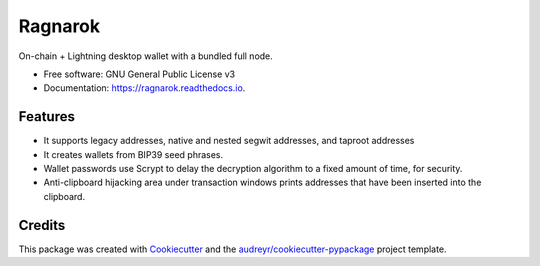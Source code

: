 ========
Ragnarok
========


.. image:: https://img.shields.io/pypi/v/ragnarok.svg
        :target: https://pypi.python.org/pypi/ragnarok

.. image:: https://img.shields.io/travis/ZenulAbidin/ragnarok.svg
        :target: https://travis-ci.com/ZenulAbidin/ragnarok

.. image:: https://readthedocs.org/projects/ragnarok/badge/?version=latest
        :target: https://ragnarok.readthedocs.io/en/latest/?version=latest
        :alt: Documentation Status


.. image:: https://pyup.io/repos/github/ZenulAbidin/ragnarok/shield.svg
     :target: https://pyup.io/repos/github/ZenulAbidin/ragnarok/
     :alt: Updates



On-chain + Lightning desktop wallet with a bundled full node.


* Free software: GNU General Public License v3
* Documentation: https://ragnarok.readthedocs.io.


Features
--------

* It supports legacy addresses, native and nested segwit addresses, and taproot addresses
* It creates wallets from BIP39 seed phrases.
* Wallet passwords use Scrypt to delay the decryption algorithm to a fixed amount of time, for security.
* Anti-clipboard hijacking area under transaction windows prints addresses that have been inserted into
  the clipboard.

Credits
-------

This package was created with Cookiecutter_ and the `audreyr/cookiecutter-pypackage`_ project template.

.. _Cookiecutter: https://github.com/audreyr/cookiecutter
.. _`audreyr/cookiecutter-pypackage`: https://github.com/audreyr/cookiecutter-pypackage
